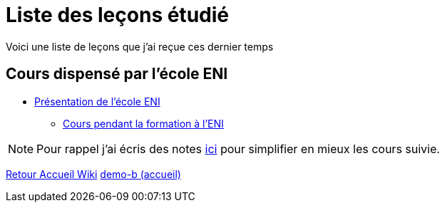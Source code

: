 = Liste des leçons étudié

Voici une liste de leçons que j'ai reçue ces dernier temps

== Cours dispensé par l'école ENI

* xref:eni:index.adoc[Présentation de l'école ENI]
** xref:eni:tssr2023.adoc[Cours pendant la formation à l'ENI]


NOTE: Pour rappel j'ai écris des notes xref:notes:ROOT:index.adoc[ici] pour simplifier en mieux les cours suivie.

xref:wiki:ROOT:index.adoc[Retour Accueil Wiki]
xref:component-b:ROOT:index.adoc[demo-b (accueil)]